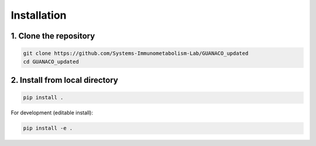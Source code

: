 Installation
============

1. Clone the repository
-----------------------

.. code-block:: bash

   git clone https://github.com/Systems-Immunometabolism-Lab/GUANACO_updated
   cd GUANACO_updated

2. Install from local directory
-------------------------------

.. code-block:: bash

   pip install .

For development (editable install):

.. code-block:: bash

   pip install -e .

